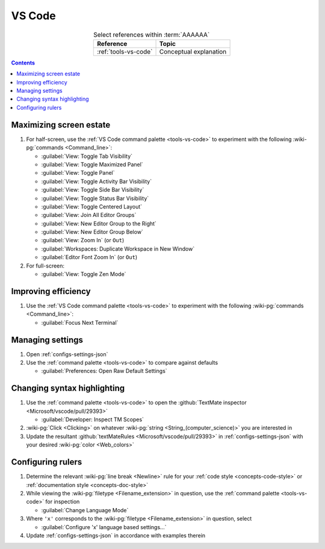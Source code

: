 
.. _procedures-vs-code:


#######
VS Code
#######

.. csv-table:: Select references within :term:`AAAAAA`
   :align: center
   :header: Reference, Topic

   :ref:`tools-vs-code`, Conceptual explanation

.. contents:: Contents
   :local:

.. _vs-code-max-screen-estate:


************************
Maximizing screen estate
************************

#. For half-screen, use the :ref:`VS Code command palette <tools-vs-code>`
   to experiment with the following :wiki-pg:`commands <Command_line>`:

   * :guilabel:`View: Toggle Tab Visibility`
   * :guilabel:`View: Toggle Maximized Panel`
   * :guilabel:`View: Toggle Panel`
   * :guilabel:`View: Toggle Activity Bar Visibility`
   * :guilabel:`View: Toggle Side Bar Visibility`
   * :guilabel:`View: Toggle Status Bar Visibility`
   * :guilabel:`View: Toggle Centered Layout`
   * :guilabel:`View: Join All Editor Groups`
   * :guilabel:`View: New Editor Group to the Right`
   * :guilabel:`View: New Editor Group Below`
   * :guilabel:`View: Zoom In` (or ``Out``)
   * :guilabel:`Workspaces: Duplicate Workspace in New Window`
   * :guilabel:`Editor Font Zoom In` (or ``Out``)

#. For full-screen:

   * :guilabel:`View: Toggle Zen Mode`


********************
Improving efficiency
********************

#. Use the :ref:`VS Code command palette <tools-vs-code>` to experiment with
   the following :wiki-pg:`commands <Command_line>`:

   * :guilabel:`Focus Next Terminal`


*****************
Managing settings
*****************

#. Open :ref:`configs-settings-json`
#. Use the :ref:`command palette <tools-vs-code>` to compare against defaults

   * :guilabel:`Preferences: Open Raw Default Settings`


****************************
Changing syntax highlighting
****************************

#. Use the :ref:`command palette <tools-vs-code>` to open the
   :github:`TextMate inspector <Microsoft/vscode/pull/29393>`

   * :guilabel:`Developer: Inspect TM Scopes`

#. :wiki-pg:`Click <Clicking>` on whatever
   :wiki-pg:`string <String_(computer_science)>` you are interested in
#. Update the resultant
   :github:`textMateRules <Microsoft/vscode/pull/29393>` in
   :ref:`configs-settings-json` with your desired :wiki-pg:`color <Web_colors>`


******************
Configuring rulers
******************

#. Determine the relevant :wiki-pg:`line break <Newline>` rule for your
   :ref:`code style <concepts-code-style>` or
   :ref:`documentation style <concepts-doc-style>`
#. While viewing the :wiki-pg:`filetype <Filename_extension>` in question, use
   the :ref:`command palette <tools-vs-code>` for inspection

   * :guilabel:`Change Language Mode`

#. Where ``'x'`` corresponds to the :wiki-pg:`filetype <Filename_extension>` in
   question, select

   * :guilabel:`Configure 'x' language based settings...`

#. Update :ref:`configs-settings-json` in accordance with examples therein
